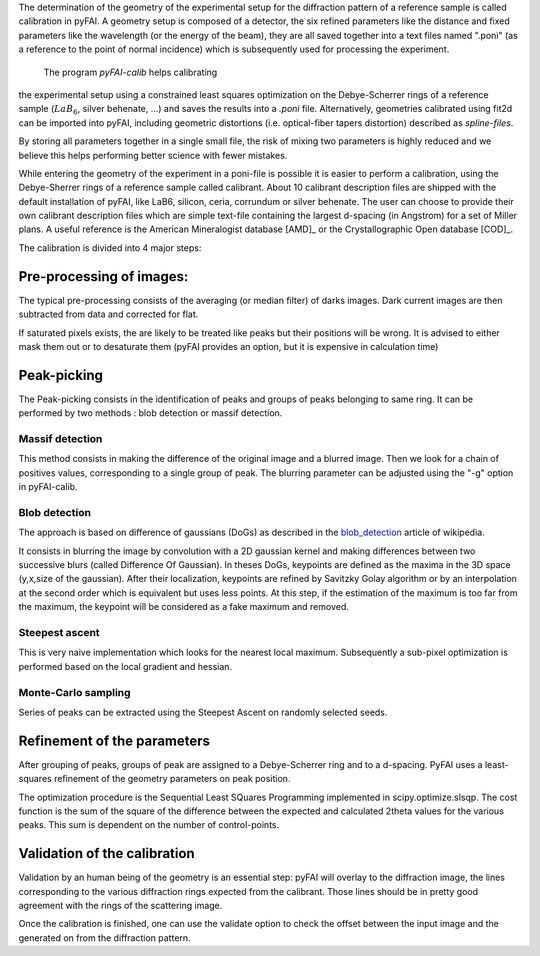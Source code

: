 The determination of the geometry of the experimental setup for the diffraction pattern
of a reference sample is called calibration in pyFAI.
A geometry setup is composed of a detector, the six refined parameters like the distance
and fixed parameters like the wavelength (or the energy of the beam), they are all
saved together into a text files named ".poni" (as a reference to the point of
normal incidence) which is subsequently used for processing the experiment.

 The program *pyFAI-calib* helps calibrating
the experimental setup using a constrained least squares optimization on
the Debye-Scherrer rings of a reference sample (:math:`LaB_6`, silver
behenate, …) and saves the results into a *.poni* file.
Alternatively, geometries calibrated using fit2d\  can be
imported into pyFAI, including geometric distortions (i.e. optical-fiber
tapers distortion) described as *spline-files*.

By storing all parameters together in a single small file, the risk of mixing two
parameters is highly reduced and we believe this helps performing better
science with fewer mistakes.

While entering the geometry of the experiment in a poni-file is possible it is
easier to perform a calibration, using the Debye-Sherrer rings of a reference
sample called calibrant.
About 10 calibrant description files are shipped with the default installation of pyFAI,
like LaB6, silicon, ceria, corrundum or silver behenate.
The user can choose to provide their own calibrant description files which are
simple text-file containing the largest d-spacing (in Angstrom) for a set of
Miller plans. A useful reference is the American Mineralogist database [AMD]_
or the Crystallographic Open database [COD]_.

The calibration is divided into 4 major steps:

Pre-processing of images:
-------------------------
The typical pre-processing consists of the averaging (or median filter) of darks images.
Dark current images are then subtracted from data and corrected for flat.

If saturated pixels exists, the are likely to be treated like peaks but their positions
will be wrong.
It is advised to either mask them out or to desaturate them (pyFAI provides an option,
but it is expensive in calculation time)

Peak-picking
------------


The Peak-picking consists in the identification of peaks and groups of peaks
belonging to same ring. It can be performed by two methods : blob detection or
massif detection.

Massif detection
................

This method consists in making the difference of the original image and a blurred
image. Then we look for a chain of positives values, corresponding to a single group
of peak. The blurring parameter can be adjusted using the "-g" option in pyFAI-calib.

Blob detection
..............

The approach is based on difference of gaussians (DoGs) as described in the blob_detection_ article of wikipedia.

.. _blob_detection: http://en.wikipedia.org/wiki/Blob_detection

It consists in blurring the image by convolution with a 2D gaussian kernel and making
differences between two successive blurs (called Difference Of Gaussian).
In theses DoGs, keypoints are defined as the maxima in the 3D space (y,x,size of
the gaussian). After their localization, keypoints are refined by Savitzky Golay
algorithm or by an interpolation at the second order which is equivalent but uses
less points. At this step, if the estimation of the maximum is too far from the maximum,
the keypoint will be considered as a fake maximum and removed.

Steepest ascent
...............

This is very naive implementation which looks for the nearest local maximum.
Subsequently a sub-pixel optimization is performed based on the local gradient and hessian.

Monte-Carlo sampling
....................

Series of peaks can be extracted using the Steepest Ascent on randomly selected seeds.

Refinement of the parameters
----------------------------

After grouping of peaks, groups of peak are assigned to a Debye-Scherrer ring and
to a d-spacing. PyFAI uses a least-squares refinement of the geometry parameters on
peak position.

The optimization procedure is the Sequential Least SQuares Programming
implemented in scipy.optimize.slsqp.
The cost function is the sum of the square of the difference between the expected and
calculated 2\theta values for the various peaks. This sum is dependent on the number
of control-points.


Validation of the calibration
-----------------------------

Validation by an human being of the geometry is an essential step:
pyFAI will overlay to the diffraction image, the lines corresponding to the various diffraction
rings expected from the calibrant. Those lines should be in pretty good agreement with the rings
of the scattering image.

Once the calibration is finished, one can use the validate option to check the offset between the
input image and the generated on from the diffraction pattern.


